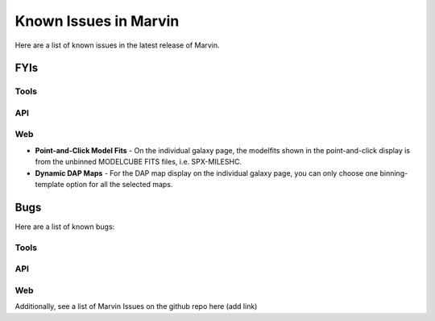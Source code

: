 
.. _marvin-known-issues:

Known Issues in Marvin
======================

Here are a list of known issues in the latest release of Marvin.

FYIs
----

Tools
^^^^^

API
^^^

Web
^^^

* **Point-and-Click Model Fits** - On the individual galaxy page, the modelfits shown in the point-and-click display is from the unbinned MODELCUBE FITS files, i.e. SPX-MILESHC.
* **Dynamic DAP Maps** - For the DAP map display on the individual galaxy page, you can only choose one binning-template option for all the selected maps.


Bugs
----

Here are a list of known bugs:

Tools
^^^^^

API
^^^

Web
^^^

Additionally, see a list of Marvin Issues on the github repo here (add link)
